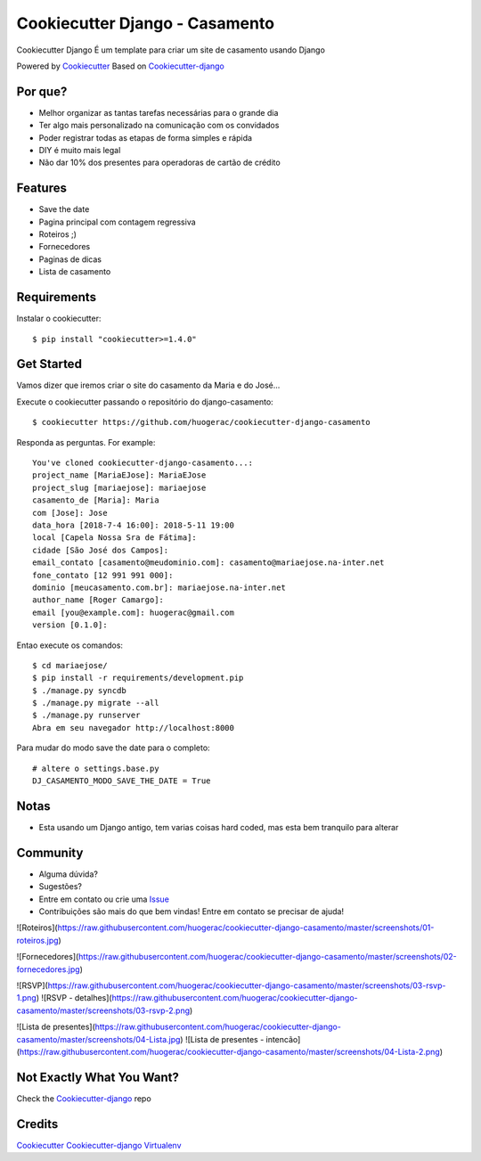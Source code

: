 Cookiecutter Django - Casamento
===========================

Cookiecutter Django É um template para criar um site de casamento usando Django

Powered by Cookiecutter_
Based on Cookiecutter-django_

Por que?
---------

* Melhor organizar as tantas tarefas necessárias para o grande dia
* Ter algo mais personalizado na comunicação com os convidados
* Poder registrar todas as etapas de forma simples e rápida
* DIY é muito mais legal
* Não dar 10% dos presentes para operadoras de cartão de crédito

Features
--------

* Save the date
* Pagina principal com contagem regressiva
* Roteiros ;)
* Fornecedores
* Paginas de dicas
* Lista de casamento


Requirements
-----------

Instalar o cookiecutter::

    $ pip install "cookiecutter>=1.4.0"


Get Started
-----------

Vamos dizer que iremos criar o site do casamento da Maria e do José...

Execute o cookiecutter passando o repositório do django-casamento::

    $ cookiecutter https://github.com/huogerac/cookiecutter-django-casamento

Responda as perguntas. For example::

    You've cloned cookiecutter-django-casamento...:
    project_name [MariaEJose]: MariaEJose
    project_slug [mariaejose]: mariaejose
    casamento_de [Maria]: Maria
    com [Jose]: Jose
    data_hora [2018-7-4 16:00]: 2018-5-11 19:00
    local [Capela Nossa Sra de Fátima]:
    cidade [São José dos Campos]:
    email_contato [casamento@meudominio.com]: casamento@mariaejose.na-inter.net
    fone_contato [12 991 991 000]:
    dominio [meucasamento.com.br]: mariaejose.na-inter.net
    author_name [Roger Camargo]:
    email [you@example.com]: huogerac@gmail.com
    version [0.1.0]:



Entao execute os comandos::

    $ cd mariaejose/
    $ pip install -r requirements/development.pip
    $ ./manage.py syncdb
    $ ./manage.py migrate --all
    $ ./manage.py runserver
    Abra em seu navegador http://localhost:8000


Para mudar do modo save the date para o completo::

    # altere o settings.base.py
    DJ_CASAMENTO_MODO_SAVE_THE_DATE = True


Notas
-----

* Esta usando um Django antigo, tem varias coisas hard coded, mas esta bem tranquilo para alterar


Community
-----------

* Alguma dúvida?
* Sugestões?
* Entre em contato ou crie uma Issue_
* Contribuições são mais do que bem vindas! Entre em contato se precisar de ajuda!

.. _Issue: https://github.com/huogerac/cookiecutter-django-casamento/issues


![Roteiros](https://raw.githubusercontent.com/huogerac/cookiecutter-django-casamento/master/screenshots/01-roteiros.jpg)

![Fornecedores](https://raw.githubusercontent.com/huogerac/cookiecutter-django-casamento/master/screenshots/02-fornecedores.jpg)

![RSVP](https://raw.githubusercontent.com/huogerac/cookiecutter-django-casamento/master/screenshots/03-rsvp-1.png)
![RSVP - detalhes](https://raw.githubusercontent.com/huogerac/cookiecutter-django-casamento/master/screenshots/03-rsvp-2.png)

![Lista de presentes](https://raw.githubusercontent.com/huogerac/cookiecutter-django-casamento/master/screenshots/04-Lista.jpg)
![Lista de presentes - intencão](https://raw.githubusercontent.com/huogerac/cookiecutter-django-casamento/master/screenshots/04-Lista-2.png)


Not Exactly What You Want?
---------------------------

Check the Cookiecutter-django_ repo


Credits
-------
Cookiecutter_
Cookiecutter-django_
Virtualenv_

.. _Cookiecutter: https://github.com/audreyr/cookiecutter
.. _Cookiecutter-django: https://github.com/pydanny/cookiecutter-django
.. _Virtualenv: https://virtualenv.pypa.io/en/stable/
